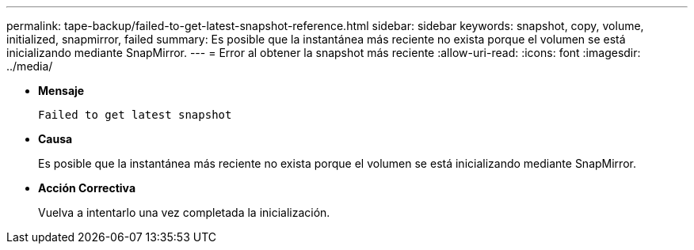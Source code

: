 ---
permalink: tape-backup/failed-to-get-latest-snapshot-reference.html 
sidebar: sidebar 
keywords: snapshot, copy, volume, initialized, snapmirror, failed 
summary: Es posible que la instantánea más reciente no exista porque el volumen se está inicializando mediante SnapMirror. 
---
= Error al obtener la snapshot más reciente
:allow-uri-read: 
:icons: font
:imagesdir: ../media/


[role="lead"]
* *Mensaje*
+
`Failed to get latest snapshot`

* *Causa*
+
Es posible que la instantánea más reciente no exista porque el volumen se está inicializando mediante SnapMirror.

* *Acción Correctiva*
+
Vuelva a intentarlo una vez completada la inicialización.


